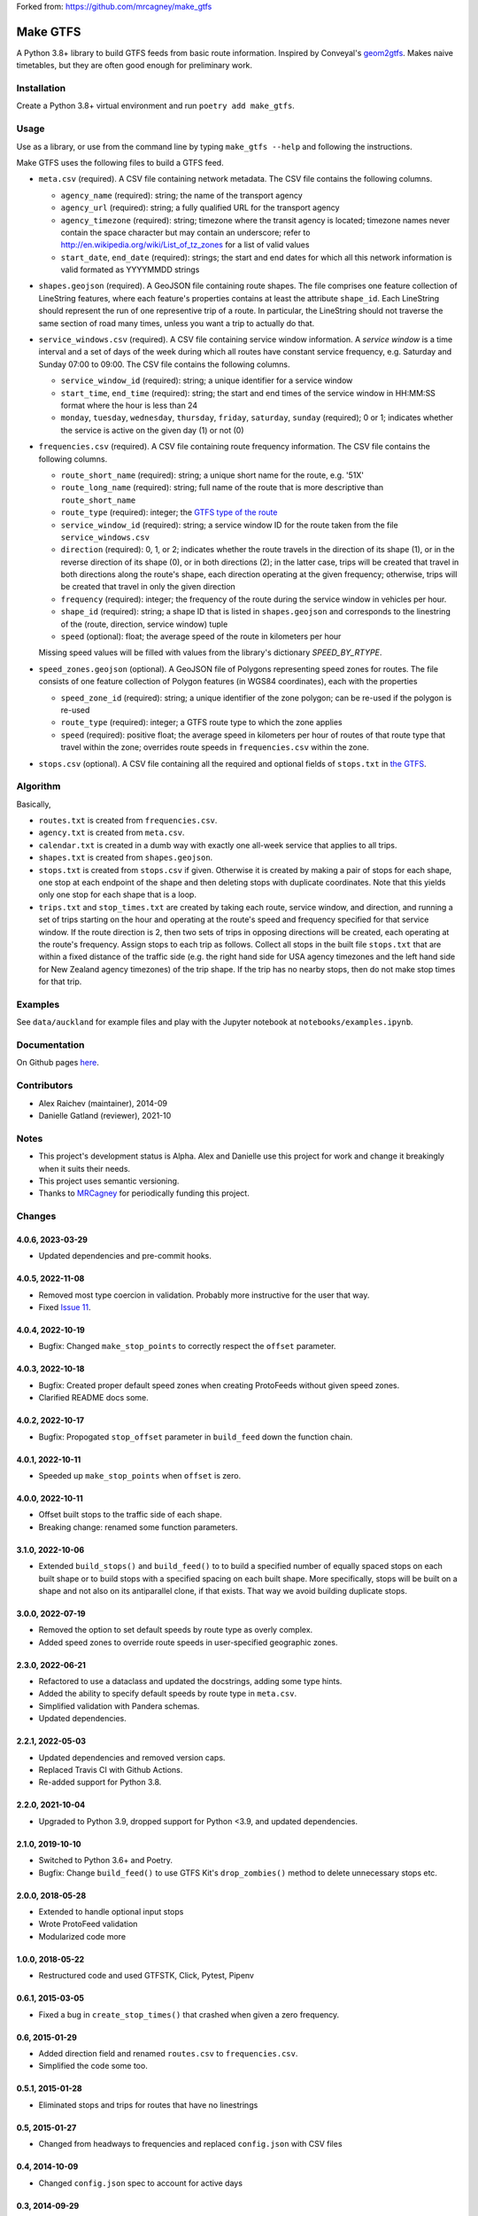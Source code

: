Forked from: https://github.com/mrcagney/make_gtfs


Make GTFS
***********
.. image:: https://github.com/mrcagney/gtfs_kit/actions/workflows/test.yml/badge.svg

A Python 3.8+ library to build GTFS feeds from basic route information.
Inspired by Conveyal's `geom2gtfs <https://github.com/conveyal/geom2gtfs>`_.
Makes naive timetables, but they are often good enough for preliminary work.


Installation
=============
Create a Python 3.8+ virtual environment and run ``poetry add make_gtfs``.


Usage
=====
Use as a library, or use from the command line by typing ``make_gtfs --help`` and following the instructions.

Make GTFS uses the following files to build a GTFS feed.


- ``meta.csv`` (required). A CSV file containing network metadata.
  The CSV file contains the following columns.

  - ``agency_name`` (required): string; the name of the transport
    agency
  - ``agency_url`` (required): string; a fully qualified URL for
    the transport agency
  - ``agency_timezone`` (required): string; timezone where the
    transit agency is located; timezone names never contain the
    space character but may contain an underscore; refer to
    `http://en.wikipedia.org/wiki/List_of_tz_zones <http://en.wikipedia.org/wiki/List_of_tz_zones>`_ for a list of valid values
  - ``start_date``, ``end_date`` (required): strings; the start
    and end dates for which all this network information is valid
    formated as YYYYMMDD strings

- ``shapes.geojson`` (required). A GeoJSON file containing route shapes.
  The file comprises one feature collection of LineString features, where each feature's properties contains at least the attribute ``shape_id``.
  Each LineString should represent the run of one representive trip of a route.
  In particular, the LineString should not traverse the same section of road many times, unless you want a trip to actually do that.

- ``service_windows.csv`` (required). A CSV file containing service window
  information.
  A *service window* is a time interval and a set of days of the
  week during which all routes have constant service frequency,
  e.g. Saturday and Sunday 07:00 to 09:00.
  The CSV file contains the following columns.

  - ``service_window_id`` (required): string; a unique identifier
    for a service window
  - ``start_time``, ``end_time`` (required): string; the start
    and end times of the service window in HH:MM:SS format where
    the hour is less than 24
  - ``monday``, ``tuesday``, ``wednesday``, ``thursday``,
    ``friday``, ``saturday``, ``sunday`` (required); 0
    or 1; indicates whether the service is active on the given day
    (1) or not (0)

- ``frequencies.csv`` (required). A CSV file containing route frequency information.
  The CSV file contains the following columns.

  - ``route_short_name`` (required): string; a unique short name
    for the route, e.g. '51X'
  - ``route_long_name`` (required): string; full name of the route
    that is more descriptive than ``route_short_name``
  - ``route_type`` (required): integer; the
    `GTFS type of the route <https://developers.google.com/transit/gtfs/reference/#routestxt>`_
  - ``service_window_id`` (required): string; a service window ID
    for the route taken from the file ``service_windows.csv``
  - ``direction`` (required): 0, 1, or 2; indicates
    whether the route travels in the direction of its shape (1), or in the reverse direction of its shape (0), or in both directions (2);
    in the latter case, trips will be created that travel in both
    directions along the route's shape, each direction operating at
    the given frequency;  otherwise, trips will be created that
    travel in only the given direction
  - ``frequency`` (required): integer; the frequency of the route
    during the service window in vehicles per hour.
  - ``shape_id`` (required): string; a shape ID that is listed in
    ``shapes.geojson`` and corresponds to the linestring of the
    (route, direction, service window) tuple
  - ``speed`` (optional): float; the average speed of the route in
    kilometers per hour

  Missing speed values will be filled with values from the library's dictionary
  `SPEED_BY_RTYPE`.

- ``speed_zones.geojson`` (optional). A GeoJSON file of Polygons representing
  speed zones for routes.
  The file consists of one feature collection of Polygon features
  (in WGS84 coordinates), each with the properties

  - ``speed_zone_id`` (required): string; a unique identifier of the zone polygon; can
    be re-used if the polygon is re-used
  - ``route_type`` (required): integer; a GTFS route type to which the zone applies
  - ``speed`` (required): positive float; the average speed in kilometers per hour
    of routes of that route type that travel within the zone; overrides route
    speeds in ``frequencies.csv`` within the zone.

- ``stops.csv`` (optional). A CSV file containing all the required
  and optional fields of ``stops.txt`` in
  `the GTFS <https://developers.google.com/transit/gtfs/reference/#stopstxt>`_.



Algorithm
=========
Basically,

- ``routes.txt`` is created from ``frequencies.csv``.
- ``agency.txt`` is created from ``meta.csv``.
- ``calendar.txt`` is created in a dumb way with exactly one all-week service that applies to all trips.
- ``shapes.txt`` is created from ``shapes.geojson``.
- ``stops.txt`` is created from ``stops.csv`` if given.
  Otherwise it is created by making a pair of stops for each shape, one stop at each endpoint of the shape and then deleting stops with duplicate coordinates. Note that this yields only one stop for each shape that is a loop.
- ``trips.txt`` and ``stop_times.txt`` are created by taking each route, service window, and direction, and running a set of trips starting on the hour and operating at the route's speed and frequency specified for that service window.
  If the route direction is 2, then two sets of trips in opposing directions will be created, each operating at the route's frequency.
  Assign stops to each trip as follows.
  Collect all stops in the built file ``stops.txt`` that are within a fixed distance of the traffic side (e.g. the right hand side for USA agency timezones and the left hand side for New Zealand agency timezones) of the trip shape.
  If the trip has no nearby stops, then do not make stop times for that trip.


Examples
=========
See ``data/auckland`` for example files and play with the Jupyter notebook at ``notebooks/examples.ipynb``.


Documentation
===============
On Github pages `here <https://mrcagney.github.io/make_gtfs_docs>`_.


Contributors
============
- Alex Raichev (maintainer), 2014-09
- Danielle Gatland (reviewer), 2021-10


Notes
======
- This project's development status is Alpha.
  Alex and Danielle use this project for work and change it breakingly when it suits their needs.
- This project uses semantic versioning.
- Thanks to `MRCagney <https://mrcagney.com>`_ for periodically funding this project.


Changes
========

4.0.6, 2023-03-29
-----------------
- Updated dependencies and pre-commit hooks.

4.0.5, 2022-11-08
-----------------
- Removed most type coercion in validation.
  Probably more instructive for the user that way.
- Fixed `Issue 11 <https://gitlab.com/mrcagney/make_gtfs/-/issues/11>`_.


4.0.4, 2022-10-19
-----------------
- Bugfix: Changed ``make_stop_points`` to correctly respect the ``offset`` parameter.


4.0.3, 2022-10-18
-----------------
- Bugfix: Created proper default speed zones when creating ProtoFeeds without given speed zones.
- Clarified README docs some.


4.0.2, 2022-10-17
-----------------
- Bugfix: Propogated ``stop_offset`` parameter in ``build_feed`` down the function chain.


4.0.1, 2022-10-11
-----------------
- Speeded up ``make_stop_points`` when ``offset`` is zero.


4.0.0, 2022-10-11
-----------------
- Offset built stops to the traffic side of each shape.
- Breaking change: renamed some function parameters.


3.1.0, 2022-10-06
-----------------
- Extended ``build_stops()`` and ``build_feed()`` to to build a specified number of equally spaced stops on each built shape or to build stops with a specified spacing on each built shape.
  More specifically, stops will be built on a shape and not also on its antiparallel clone, if that exists.
  That way we avoid building duplicate stops.


3.0.0, 2022-07-19
-----------------
- Removed the option to set default speeds by route type as overly complex.
- Added speed zones to override route speeds in user-specified geographic zones.


2.3.0, 2022-06-21
-----------------
- Refactored to use a dataclass and updated the docstrings, adding some type hints.
- Added the ability to specify default speeds by route type in ``meta.csv``.
- Simplified validation with Pandera schemas.
- Updated dependencies.


2.2.1, 2022-05-03
-----------------
- Updated dependencies and removed version caps.
- Replaced Travis CI with Github Actions.
- Re-added support for Python 3.8.


2.2.0, 2021-10-04
-----------------
- Upgraded to Python 3.9, dropped support for Python <3.9, and updated dependencies.


2.1.0, 2019-10-10
-----------------
- Switched to Python 3.6+ and Poetry.
- Bugfix: Change ``build_feed()`` to use GTFS Kit's ``drop_zombies()`` method to delete unnecessary stops etc.


2.0.0, 2018-05-28
------------------
- Extended to handle optional input stops
- Wrote ProtoFeed validation
- Modularized code more


1.0.0, 2018-05-22
------------------
- Restructured code and used GTFSTK, Click, Pytest, Pipenv


0.6.1, 2015-03-05
-------------------
- Fixed a bug in ``create_stop_times()`` that crashed when given a zero frequency.


0.6, 2015-01-29
-------------------
- Added direction field and renamed ``routes.csv`` to ``frequencies.csv``.
- Simplified the code some too.


0.5.1, 2015-01-28
-------------------
- Eliminated stops and trips for routes that have no linestrings


0.5, 2015-01-27
-----------------
- Changed from headways to frequencies and replaced ``config.json`` with CSV files


0.4, 2014-10-09
------------------
- Changed ``config.json`` spec to account for active days


0.3, 2014-09-29
-----------------
- Finished writing first set of tests and packaged



